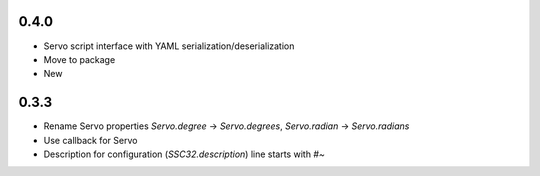 .. -*- mode: rst -*-

0.4.0
~~~~~

- Servo script interface
  with YAML serialization/deserialization
- Move to package
- New 


0.3.3
~~~~~

- Rename Servo properties `Servo.degree` -> `Servo.degrees`, `Servo.radian` -> `Servo.radians`
- Use callback for Servo
- Description for configuration (`SSC32.description`) line starts with `#~`
